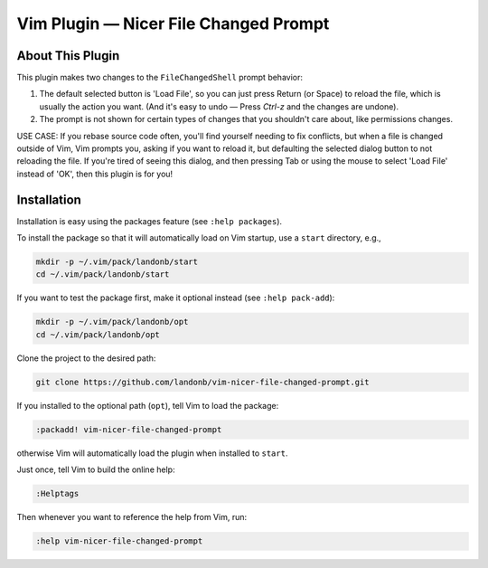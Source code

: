 ##############################################
Vim Plugin |em_dash| Nicer File Changed Prompt
##############################################

.. |em_dash| unicode:: 0x2014 .. em dash

About This Plugin
=================

This plugin makes two changes to the ``FileChangedShell`` prompt behavior:

1. The default selected button is 'Load File', so you can just press
   Return (or Space) to reload the file, which is usually the action
   you want. (And it's easy to undo — Press `Ctrl-z` and the changes
   are undone).

2. The prompt is not shown for certain types of changes that you
   shouldn't care about, like permissions changes.

USE CASE: If you rebase source code often, you'll find yourself needing
to fix conflicts, but when a file is changed outside of Vim, Vim prompts
you, asking if you want to reload it, but defaulting the selected dialog
button to not reloading the file. If you're tired of seeing this dialog,
and then pressing Tab or using the mouse to select 'Load File' instead of
'OK', then this plugin is for you!

Installation
============

Installation is easy using the packages feature (see ``:help packages``).

To install the package so that it will automatically load on Vim startup,
use a ``start`` directory, e.g.,

.. code-block:: bash

    mkdir -p ~/.vim/pack/landonb/start
    cd ~/.vim/pack/landonb/start

If you want to test the package first, make it optional instead
(see ``:help pack-add``):

.. code-block:: bash

    mkdir -p ~/.vim/pack/landonb/opt
    cd ~/.vim/pack/landonb/opt

Clone the project to the desired path:

.. code-block:: bash

    git clone https://github.com/landonb/vim-nicer-file-changed-prompt.git

If you installed to the optional path (``opt``), tell Vim to load the package:

.. code-block:: vim

   :packadd! vim-nicer-file-changed-prompt

otherwise Vim will automatically load the plugin when installed to ``start``.

Just once, tell Vim to build the online help:

.. code-block:: vim

   :Helptags

Then whenever you want to reference the help from Vim, run:

.. code-block:: vim

   :help vim-nicer-file-changed-prompt

